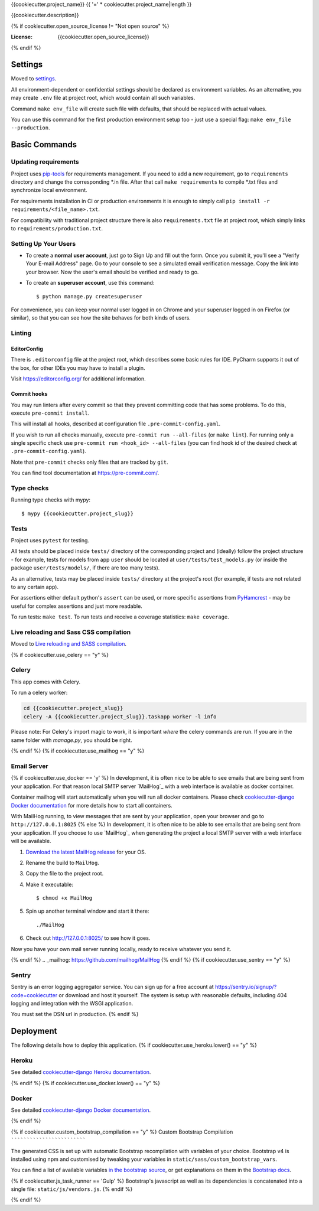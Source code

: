 {{cookiecutter.project_name}}
{{ '=' * cookiecutter.project_name|length }}

{{cookiecutter.description}}

.. image:: https://img.shields.io/badge/built%20with-Cookiecutter%20Django-ff69b4.svg
     :target: https://github.com/pydanny/cookiecutter-django/
     :alt: Built with Cookiecutter Django
.. image:: https://img.shields.io/badge/style-wemake-000000.svg
    :target: https://github.com/wemake-services/wemake-python-styleguide
    :alt: wemake.services code style
{% if cookiecutter.open_source_license != "Not open source" %}

:License: {{cookiecutter.open_source_license}}
{% endif %}

Settings
--------

Moved to settings_.

.. _settings: http://cookiecutter-django.readthedocs.io/en/latest/settings.html

All environment-dependent or confidential settings should be declared as environment variables. As an alternative, you
may create ``.env`` file at project root, which would contain all such variables.


Command ``make env_file`` will create such file with defaults, that should be replaced with actual values.

You can use this command for the first production environment setup too - just use a special flag:
``make env_file --production``.

Basic Commands
--------------

Updating requirements
`````````````````````

Project uses `pip-tools
<https://github.com/jazzband/pip-tools>`_ for requirements management. If you need to add a new requirement, go to
``requirements`` directory and change the corresponding \*.in file. After that call ``make requirements`` to
compile \*.txt files and synchronize local environment.

For requirements installation in CI or production environments it is enough to simply call ``pip install -r
requirements/<file_name>.txt``.

For compatibility with traditional project structure there is also ``requirements.txt`` file at project root, which
simply links to ``requirements/production.txt``.

Setting Up Your Users
`````````````````````

* To create a **normal user account**, just go to Sign Up and fill out the form. Once you submit it, you'll see a "Verify Your E-mail Address" page. Go to your console to see a simulated email verification message. Copy the link into your browser. Now the user's email should be verified and ready to go.

* To create an **superuser account**, use this command::

    $ python manage.py createsuperuser

For convenience, you can keep your normal user logged in on Chrome and your superuser logged in on Firefox (or similar), so that you can see how the site behaves for both kinds of users.

Linting
```````

EditorConfig
''''''''''''
There is ``.editorconfig`` file at the project root, which describes some basic rules for IDE. PyCharm supports it out
of the box, for other IDEs you may have to install a plugin.

Visit https://editorconfig.org/ for additional information.

Commit hooks
''''''''''''
You may run linters after every commit so that they prevent committing code that has some problems. To do this, execute
``pre-commit install``.

This will install all hooks, described at configuration file ``.pre-commit-config.yaml``.

If you wish to run all checks manually, execute ``pre-commit run --all-files`` (or ``make lint``).
For running only a single specific check use ``pre-commit run <hook_id> --all-files`` (you can find hook id of the
desired check at ``.pre-commit-config.yaml``).

Note that ``pre-commit`` checks only files that are tracked by ``git``.

You can find tool documentation at https://pre-commit.com/.

Type checks
```````````

Running type checks with mypy:

::

  $ mypy {{cookiecutter.project_slug}}

Tests
`````

Project uses ``pytest`` for testing.

All tests should be placed inside ``tests/`` directory of the corresponding project and (ideally) follow the project
structure - for example, tests for models from app ``user`` should be located at ``user/tests/test_models.py`` (or
inside the package ``user/tests/models/``, if there are too many tests).

As an alternative, tests may be placed inside ``tests/`` directory at the project's root (for example, if tests are not
related to any certain app).

For assertions either default python's ``assert`` can be used, or more specific assertions from PyHamcrest_ - may be
useful for complex assertions and just more readable.

.. _PyHamcrest: https://pyhamcrest.readthedocs.io/en/release-1.8/library/

To run tests: ``make test``.
To run tests and receive a coverage statistics: ``make coverage``.

Live reloading and Sass CSS compilation
```````````````````````````````````````

Moved to `Live reloading and SASS compilation`_.

.. _`Live reloading and SASS compilation`: http://cookiecutter-django.readthedocs.io/en/latest/live-reloading-and-sass-compilation.html

{% if cookiecutter.use_celery == "y" %}

Celery
``````

This app comes with Celery.

To run a celery worker:

.. code-block:: bash

    cd {{cookiecutter.project_slug}}
    celery -A {{cookiecutter.project_slug}}.taskapp worker -l info

Please note: For Celery's import magic to work, it is important *where* the celery commands are run. If you are in the same folder with *manage.py*, you should be right.

{% endif %}
{% if cookiecutter.use_mailhog == "y" %}

Email Server
````````````
{% if cookiecutter.use_docker == 'y' %}
In development, it is often nice to be able to see emails that are being sent from your application. For that reason local SMTP server `MailHog`_ with a web interface is available as docker container.

Container mailhog will start automatically when you will run all docker containers.
Please check `cookiecutter-django Docker documentation`_ for more details how to start all containers.

With MailHog running, to view messages that are sent by your application, open your browser and go to ``http://127.0.0.1:8025``
{% else %}
In development, it is often nice to be able to see emails that are being sent from your application. If you choose to use `MailHog`_ when generating the project a local SMTP server with a web interface will be available.

#. `Download the latest MailHog release`_ for your OS.

#. Rename the build to ``MailHog``.

#. Copy the file to the project root.

#. Make it executable: ::

    $ chmod +x MailHog

#. Spin up another terminal window and start it there: ::

    ./MailHog

#. Check out `<http://127.0.0.1:8025/>`_ to see how it goes.

Now you have your own mail server running locally, ready to receive whatever you send it.

.. _`Download the latest MailHog release`: https://github.com/mailhog/MailHog/releases
{% endif %}
.. _mailhog: https://github.com/mailhog/MailHog
{% endif %}
{% if cookiecutter.use_sentry == "y" %}

Sentry
``````

Sentry is an error logging aggregator service. You can sign up for a free account at  https://sentry.io/signup/?code=cookiecutter  or download and host it yourself.
The system is setup with reasonable defaults, including 404 logging and integration with the WSGI application.

You must set the DSN url in production.
{% endif %}

Deployment
----------

The following details how to deploy this application.
{% if cookiecutter.use_heroku.lower() == "y" %}

Heroku
``````

See detailed `cookiecutter-django Heroku documentation`_.

.. _`cookiecutter-django Heroku documentation`: http://cookiecutter-django.readthedocs.io/en/latest/deployment-on-heroku.html
{% endif %}
{% if cookiecutter.use_docker.lower() == "y" %}

Docker
``````

See detailed `cookiecutter-django Docker documentation`_.

.. _`cookiecutter-django Docker documentation`: http://cookiecutter-django.readthedocs.io/en/latest/deployment-with-docker.html
{% endif %}

{% if cookiecutter.custom_bootstrap_compilation == "y" %}
Custom Bootstrap Compilation
````````````````````````````

The generated CSS is set up with automatic Bootstrap recompilation with variables of your choice.
Bootstrap v4 is installed using npm and customised by tweaking your variables in ``static/sass/custom_bootstrap_vars``.

You can find a list of available variables `in the bootstrap source`_, or get explanations on them in the `Bootstrap docs`_.

{% if cookiecutter.js_task_runner == 'Gulp' %}
Bootstrap's javascript as well as its dependencies is concatenated into a single file: ``static/js/vendors.js``.
{% endif %}

.. _in the bootstrap source: https://github.com/twbs/bootstrap/blob/v4-dev/scss/_variables.scss
.. _Bootstrap docs: https://getbootstrap.com/docs/4.1/getting-started/theming/
{% endif %}
